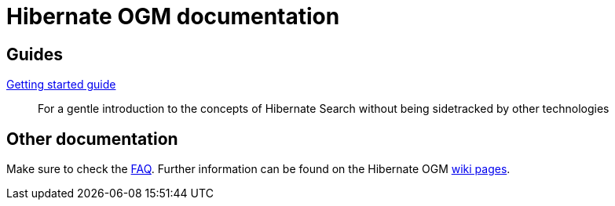 = Hibernate OGM documentation
:awestruct-layout: project-documentation
:awestruct-project: ogm

== Guides

link:/ogm/documentation/getting-started[Getting started guide]::
For a gentle introduction to the concepts of Hibernate Search without being sidetracked by other technologies

== Other documentation

Make sure to check the link:/ogm/faq/[FAQ].
Further information can be found on the Hibernate OGM https://community.jboss.org/en/hibernate/ogm[wiki pages].
